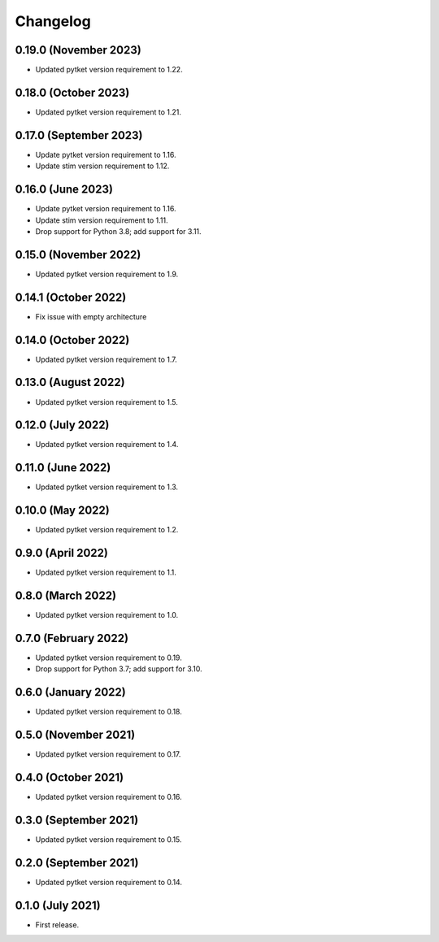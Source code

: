 Changelog
~~~~~~~~~

0.19.0 (November 2023)
----------------------

* Updated pytket version requirement to 1.22.

0.18.0 (October 2023)
---------------------

* Updated pytket version requirement to 1.21.

0.17.0 (September 2023)
-----------------------

* Update pytket version requirement to 1.16.
* Update stim version requirement to 1.12.

0.16.0 (June 2023)
------------------

* Update pytket version requirement to 1.16.
* Update stim version requirement to 1.11.
* Drop support for Python 3.8; add support for 3.11.

0.15.0 (November 2022)
----------------------

* Updated pytket version requirement to 1.9.

0.14.1 (October 2022)
---------------------

* Fix issue with empty architecture

0.14.0 (October 2022)
--------------------

* Updated pytket version requirement to 1.7.

0.13.0 (August 2022)
--------------------

* Updated pytket version requirement to 1.5.

0.12.0 (July 2022)
------------------

* Updated pytket version requirement to 1.4.

0.11.0 (June 2022)
------------------

* Updated pytket version requirement to 1.3.

0.10.0 (May 2022)
-----------------

* Updated pytket version requirement to 1.2.

0.9.0 (April 2022)
------------------

* Updated pytket version requirement to 1.1.

0.8.0 (March 2022)
------------------

* Updated pytket version requirement to 1.0.

0.7.0 (February 2022)
---------------------

* Updated pytket version requirement to 0.19.
* Drop support for Python 3.7; add support for 3.10.

0.6.0 (January 2022)
--------------------

* Updated pytket version requirement to 0.18.

0.5.0 (November 2021)
---------------------

* Updated pytket version requirement to 0.17.

0.4.0 (October 2021)
--------------------

* Updated pytket version requirement to 0.16.

0.3.0 (September 2021)
----------------------

* Updated pytket version requirement to 0.15.

0.2.0 (September 2021)
----------------------

* Updated pytket version requirement to 0.14.

0.1.0 (July 2021)
-----------------

* First release.

